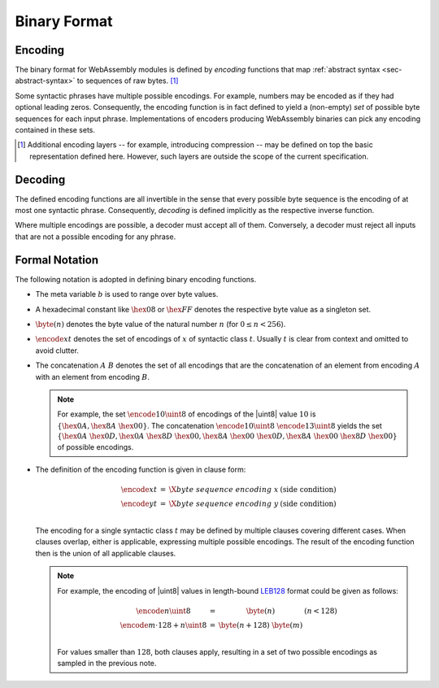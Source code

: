 .. _sec-binary:

Binary Format
-------------

.. index:: !binary format

Encoding
~~~~~~~~

The binary format for WebAssembly modules is defined by *encoding*
functions that map :ref:`abstract syntax <sec-abstract-syntax>` to sequences of raw bytes.
[#compression]_

Some syntactic phrases have multiple possible encodings.
For example, numbers may be encoded as if they had optional leading zeros.
Consequently, the encoding function is in fact defined to yield a (non-empty) *set* of possible byte sequences for each input phrase.
Implementations of encoders producing WebAssembly binaries can pick any encoding contained in these sets.

.. [#compression]
   Additional encoding layers -- for example, introducing compression -- may be defined on top the basic representation defined here.
   However, such layers are outside the scope of the current specification.


Decoding
~~~~~~~~

The defined encoding functions are all invertible in the sense that every possible byte sequence is the encoding of at most one syntactic phrase.
Consequently, *decoding* is defined implicitly as the respective inverse function.

Where multiple encodings are possible, a decoder must accept all of them.
Conversely, a decoder must reject all inputs that are not a possible encoding for any phrase. 


Formal Notation
~~~~~~~~~~~~~~~

The following notation is adopted in defining binary encoding functions.

* The meta variable :math:`b` is used to range over byte values.

* A hexadecimal constant like :math:`\hex{08}` or :math:`\hex{FF}` denotes the respective byte value as a singleton set.

* :math:`\byte(n)` denotes the byte value of the natural number :math:`n` (for :math:`0 \leq n < 256`).

* :math:`\encode{x}{t}` denotes the set of encodings of :math:`x` of syntactic class :math:`t`. Usually :math:`t` is clear from context and omitted to avoid clutter.

* The concatenation :math:`A~B` denotes the set of all encodings that are the concatenation of an element from encoding :math:`A` with an element from encoding :math:`B`.

  .. note::
     For example, the set :math:`\encode{10}{\uint8}` of encodings of the |uint8| value :math:`10` is :math:`\{\hex{0A}, \hex{8A}~\hex{00}\}`.
     The concatenation :math:`\encode{10}{\uint8}~\encode{13}{\uint8}` yields the set :math:`\{\hex{0A}~\hex{0D}, \hex{0A}~\hex{8D}~\hex{00}, \hex{8A}~\hex{00}~\hex{0D}, \hex{8A}~\hex{00}~\hex{8D}~\hex{00}\}` of possible encodings.

* The definition of the encoding function is given in clause form:

  .. math::
     \begin{array}{lll@{\qquad}l}
     \encode{x}{t} &=& \X{byte~sequence~encoding~x} & (\mbox{side condition}) \\
     \encode{y}{t} &=& \X{byte~sequence~encoding~y} & (\mbox{side condition}) \\
     \end{array}

  The encoding for a single syntactic class :math:`t` may be defined by multiple clauses covering different cases.
  When clauses overlap, either is applicable,
  expressing multiple possible encodings.
  The result of the encoding function then is the union of all applicable clauses.

  .. note::
     For example, the encoding of |uint8| values in length-bound `LEB128 <https://en.wikipedia.org/wiki/LEB128>`_ format could be given as follows:

     .. math::
        \begin{array}{lll@{\qquad}l}
        \encode{n}{\uint8} &=& \byte(n) & (n < 128) \\
        \encode{m \cdot 128 + n}{\uint8} &=& \byte(n+128)~\byte(m) \\
        \end{array}

     For values smaller than :math:`128`, both clauses apply, resulting in a set of two possible encodings as sampled in the previous note.
